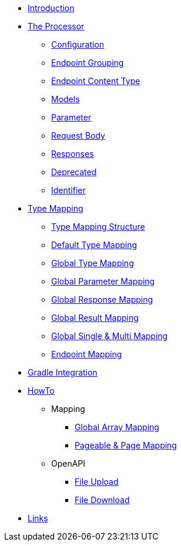 * xref:index.adoc[Introduction]
* xref:processor/index.adoc[The Processor]
** xref:processor/configuration.adoc[Configuration]
** xref:processor/endpoint-interface.adoc[Endpoint Grouping]
** xref:processor/endpoint-content.adoc[Endpoint Content Type]
** xref:processor/models.adoc[Models]
** xref:processor/parameter.adoc[Parameter]
** xref:processor/requestbody.adoc[Request Body]
** xref:processor/response.adoc[Responses]
** xref:processor/deprecated.adoc[Deprecated]
** xref:processor/identifier.adoc[Identifier]
* xref:mapping/index.adoc[Type Mapping]
** xref:mapping/structure.adoc[Type Mapping Structure]
** xref:mapping/basic.adoc[Default Type Mapping]
** xref:mapping/global.adoc[Global Type Mapping]
** xref:mapping/parameter.adoc[Global Parameter Mapping]
** xref:mapping/response.adoc[Global Response Mapping]
** xref:mapping/result.adoc[Global Result Mapping]
** xref:mapping/single-multi.adoc[Global Single & Multi Mapping]
** xref:mapping/endpoint.adoc[Endpoint Mapping]
* xref:gradle.adoc[Gradle Integration]
* xref:howto/index.adoc[HowTo]
** Mapping
*** xref:howto/global-array-mapping.adoc[Global Array Mapping]
*** xref:howto/pageable-page-mapping.adoc[Pageable & Page Mapping]
** OpenAPI
*** xref:howto/file_upload.adoc[File Upload]
*** xref:howto/file_download.adoc[File Download]
* xref:links.adoc[Links]

